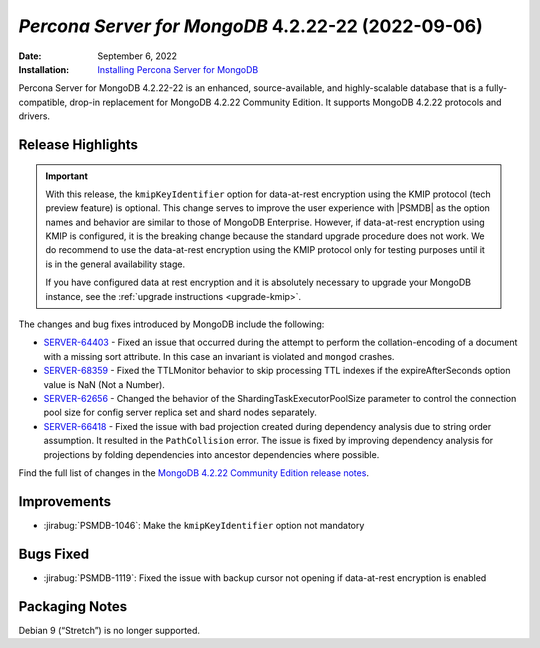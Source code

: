 .. _PSMDB-4.2.22-22:

================================================================================
*Percona Server for MongoDB* 4.2.22-22 (2022-09-06)
================================================================================

:Date: September 6, 2022
:Installation: `Installing Percona Server for MongoDB <https://www.percona.com/doc/percona-server-for-mongodb/4.2/install/index.html>`_

Percona Server for MongoDB 4.2.22-22 is an enhanced, source-available, and highly-scalable database that is a fully-compatible, drop-in replacement for MongoDB 4.2.22 Community Edition.
It supports MongoDB 4.2.22 protocols and drivers.

Release Highlights
==================

.. important::

   With this release, the ``kmipKeyIdentifier`` option for data-at-rest encryption using the KMIP protocol (tech preview feature) is optional. This change serves to improve the user experience with |PSMDB| as the option names and behavior are similar to those of MongoDB Enterprise. However, if data-at-rest encryption using KMIP is configured, it is the breaking change because the standard upgrade procedure does not work. We do recommend to use the data-at-rest encryption using the KMIP protocol only for testing purposes until it is in the general availability stage.

   If you have configured data at rest encryption and it is absolutely necessary to upgrade your MongoDB instance, see the :ref:`upgrade instructions <upgrade-kmip>`.


The changes and bug fixes introduced by MongoDB include the following:

* `SERVER-64403 <https://jira.mongodb.org/browse/SERVER-64403>`_ - Fixed an issue that occurred during the attempt to perform the collation-encoding of a document with a missing sort attribute. In this case an invariant is violated and ``mongod`` crashes.
* `SERVER-68359 <https://jira.mongodb.org/browse/SERVER-68359>`_ - Fixed the TTLMonitor behavior to skip processing TTL indexes if the expireAfterSeconds option value is NaN (Not a Number).
* `SERVER-62656 <https://jira.mongodb.org/browse/SERVER-62656>`_ - Changed the behavior of the ShardingTaskExecutorPoolSize parameter to control the connection pool size for config server replica set and shard nodes separately.
* `SERVER-66418 <https://jira.mongodb.org/browse/SERVER-66418>`_ - Fixed the issue with bad projection created during dependency analysis due to string order assumption. It resulted in the ``PathCollision`` error. The issue is fixed by improving dependency analysis for projections by folding dependencies into ancestor dependencies where possible.
  
Find the full list of changes in the `MongoDB 4.2.22 Community Edition release notes <https://www.mongodb.com/docs/manual/release-notes/4.2/#4.2.22---aug-19--2022>`_.

Improvements
================================================================================

* :jirabug:`PSMDB-1046`: Make the ``kmipKeyIdentifier`` option not mandatory
  


Bugs Fixed
================================================================================

* :jirabug:`PSMDB-1119`: Fixed the issue with backup cursor not opening if data-at-rest encryption is enabled

Packaging Notes
===============

Debian 9 (“Stretch”) is no longer supported. 
